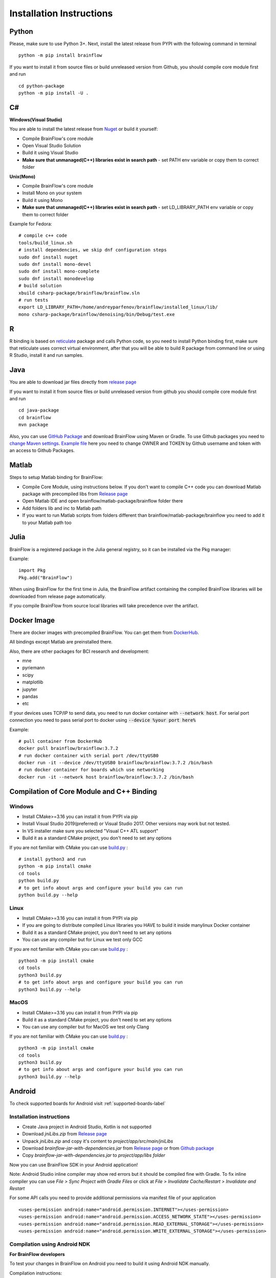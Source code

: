 .. _installation-label:

Installation Instructions
==========================

Python
-------

.. compound::

    Please, make sure to use Python 3+. Next, install the latest release from PYPI with the following command in terminal ::

        python -m pip install brainflow

.. compound::

    If you want to install it from source files or build unreleased version from Github, you should compile core module first and run ::

        cd python-package
        python -m pip install -U .

C#
----

**Windows(Visual Studio)**

You are able to install the latest release from `Nuget <https://www.nuget.org/packages/brainflow/>`_ or build it yourself:

- Compile BrainFlow's core module
- Open Visual Studio Solution
- Build it using Visual Studio
- **Make sure that unmanaged(C++) libraries exist in search path** - set PATH env variable or copy them to correct folder

**Unix(Mono)**

- Compile BrainFlow's core module
- Install Mono on your system
- Build it using Mono
- **Make sure that unmanaged(C++) libraries exist in search path** - set LD_LIBRARY_PATH env variable or copy them to correct folder

.. compound::

    Example for Fedora: ::

        # compile c++ code
        tools/build_linux.sh
        # install dependencies, we skip dnf configuration steps 
        sudo dnf install nuget
        sudo dnf install mono-devel
        sudo dnf install mono-complete
        sudo dnf install monodevelop
        # build solution
        xbuild csharp-package/brainflow/brainflow.sln
        # run tests
        export LD_LIBRARY_PATH=/home/andreyparfenov/brainflow/installed_linux/lib/
        mono csharp-package/brainflow/denoising/bin/Debug/test.exe

R
-----

R binding is based on `reticulate <https://rstudio.github.io/reticulate/>`_ package and calls Python code, so you need to install Python binding first, make sure that reticulate uses correct virtual environment, after that you will be able to build R package from command line or using R Studio, install it and run samples.

Java
-----

You are able to download jar files directly from `release page <https://github.com/brainflow-dev/brainflow/releases>`_

.. compound::

    If you want to install it from source files or build unreleased version from github you should compile core module first and run ::

        cd java-package
        cd brainflow
        mvn package

Also, you can use `GitHub Package <https://github.com/brainflow-dev/brainflow/packages/450100>`_ and download BrainFlow using Maven or Gradle.
To use Github packages you need to `change Maven settings <https://help.github.com/en/packages/using-github-packages-with-your-projects-ecosystem/configuring-apache-maven-for-use-with-github-packages>`_. `Example file <https://github.com/brainflow-dev/brainflow/blob/master/java-package/brainflow/settings.xml>`_  here you need to change OWNER and TOKEN by Github username and token with an access to Github Packages.

Matlab
--------

Steps to setup Matlab binding for BrainFlow:

- Compile Core Module, using instructions below. If you don't want to compile C++ code you can download Matlab package with precompiled libs from `Release page <https://github.com/brainflow-dev/brainflow/releases>`_
- Open Matlab IDE and open brainflow/matlab-package/brainflow folder there
- Add folders lib and inc to Matlab path
- If you want to run Matlab scripts from folders different than brainflow/matlab-package/brainflow you need to add it to your Matlab path too


Julia
--------

BrainFlow is a registered package in the Julia general registry, so it can be installed via the Pkg manager:

.. compound::

    Example: ::

        import Pkg
        Pkg.add("BrainFlow")
        
When using BrainFlow for the first time in Julia, the BrainFlow artifact containing the compiled BrainFlow libraries will be downloaded from release page automatically.

If you compile BrainFlow from source local libraries will take precedence over the artifact.

Docker Image
--------------

There are docker images with precompiled BrainFlow. You can get them from `DockerHub <https://hub.docker.com/r/brainflow/brainflow>`_.

All bindings except Matlab are preinstalled there.

Also, there are other packages for BCI research and development:

- mne
- pyriemann
- scipy
- matplotlib
- jupyter
- pandas
- etc

If your devices uses TCP/IP to send data, you need to run docker container with :code:`--network host`. For serial port connection you need to pass serial port to docker using :code:`--device %your port here%`

.. compound::

    Example:  ::

        # pull container from DockerHub
        docker pull brainflow/brainflow:3.7.2
        # run docker container with serial port /dev/ttyUSB0
        docker run -it --device /dev/ttyUSB0 brainflow/brainflow:3.7.2 /bin/bash
        # run docker container for boards which use networking
        docker run -it --network host brainflow/brainflow:3.7.2 /bin/bash

Compilation of Core Module and C++ Binding
-------------------------------------------

Windows
~~~~~~~~

- Install CMake>=3.16 you can install it from PYPI via pip
- Install Visual Studio 2019(preferred) or Visual Studio 2017. Other versions may work but not tested.
- In VS installer make sure you selected "Visual C++ ATL support"
- Build it as a standard CMake project, you don't need to set any options

.. compound::

    If you are not familiar with CMake you can use `build.py <https://github.com/brainflow-dev/brainflow/blob/master/tools/build.py>`_ : ::

        # install python3 and run
        python -m pip install cmake
        cd tools
        python build.py
        # to get info about args and configure your build you can run
        python build.py --help


Linux
~~~~~~

- Install CMake>=3.16 you can install it from PYPI via pip
- If you are going to distribute compiled Linux libraries you HAVE to build it inside manylinux Docker container
- Build it as a standard CMake project, you don't need to set any options
- You can use any compiler but for Linux we test only GCC

.. compound::

    If you are not familiar with CMake you can use `build.py <https://github.com/brainflow-dev/brainflow/blob/master/tools/build.py>`_ : ::

        python3 -m pip install cmake
        cd tools
        python3 build.py
        # to get info about args and configure your build you can run
        python3 build.py --help

MacOS
~~~~~~~

- Install CMake>=3.16 you can install it from PYPI via pip
- Build it as a standard CMake project, you don't need to set any options
- You can use any compiler but for MacOS we test only Clang

.. compound::

    If you are not familiar with CMake you can use `build.py <https://github.com/brainflow-dev/brainflow/blob/master/tools/build.py>`_ : ::

        python3 -m pip install cmake
        cd tools
        python3 build.py
        # to get info about args and configure your build you can run
        python3 build.py --help


Android
---------

To check supported boards for Android visit :ref:`supported-boards-label`

Installation instructions
~~~~~~~~~~~~~~~~~~~~~~~~~~~

- Create Java project in Android Studio, Kotlin is not supported
- Download *jniLibs.zip* from `Release page <https://github.com/brainflow-dev/brainflow/releases>`_
- Unpack *jniLibs.zip* and copy it's content to *project/app/src/main/jniLibs*
- Download *brainflow-jar-with-dependencies.jar* from `Release page <https://github.com/brainflow-dev/brainflow/releases>`_  or from `Github package <https://github.com/brainflow-dev/brainflow/packages/290893>`_
- Copy *brainflow-jar-with-dependencies.jar* to *project/app/libs folder*

Now you can use BrainFlow SDK in your Android application!

Note: Android Studio inline compiler may show red errors but it should be compiled fine with Gradle. To fix inline compiler you can use *File > Sync Project with Gradle Files* or click at *File > Invalidate Cache/Restart > Invalidate and Restart*

.. compound::
    
    For some API calls you need to provide additional permissions via manifest file of your application ::

        <uses-permission android:name="android.permission.INTERNET"></uses-permission>
        <uses-permission android:name="android.permission.ACCESS_NETWORK_STATE"></uses-permission>
        <uses-permission android:name="android.permission.READ_EXTERNAL_STORAGE"></uses-permission>
        <uses-permission android:name="android.permission.WRITE_EXTERNAL_STORAGE"></uses-permission>


Compilation using Android NDK
~~~~~~~~~~~~~~~~~~~~~~~~~~~~~~~

**For BrainFlow developers**


To test your changes in BrainFlow on Android you need to build it using Android NDK manually.

Compilation instructions:

- `Download Android NDK <https://developer.android.com/ndk/downloads>`_
- `Download Ninja <https://github.com/ninja-build/ninja/releases>`_ or get one from the *tools* folder, make sure that *ninja.exe*  is in search path
- You can also try *MinGW Makefiles* instead *Ninja*, but it's not tested and may not work
- Build C++ code using cmake and *Ninja* for **all ABIs**
- Compiled libraries will be in *tools/jniLibs* folder

.. compound::
    
    Command line examples: ::

        # to prepare project(choose ABIs which you need)
        # for arm64-v8a
        cmake -G Ninja -DCMAKE_TOOLCHAIN_FILE=E:\android-ndk-r21d-windows-x86_64\android-ndk-r21d\build\cmake\android.toolchain.cmake -DANDROID_NATIVE_API_LEVEL=android-19 -DANDROID_ABI=arm64-v8a ..
        # for armeabi-v7a
        cmake -G Ninja -DCMAKE_TOOLCHAIN_FILE=E:\android-ndk-r21d-windows-x86_64\android-ndk-r21d\build\cmake\android.toolchain.cmake -DANDROID_NATIVE_API_LEVEL=android-19 -DANDROID_ABI=armeabi-v7a ..
        # for x86_64
        cmake -G Ninja -DCMAKE_TOOLCHAIN_FILE=E:\android-ndk-r21d-windows-x86_64\android-ndk-r21d\build\cmake\android.toolchain.cmake -DANDROID_NATIVE_API_LEVEL=android-19 -DANDROID_ABI=x86_64 ..
        # for x86
        cmake -G Ninja -DCMAKE_TOOLCHAIN_FILE=E:\android-ndk-r21d-windows-x86_64\android-ndk-r21d\build\cmake\android.toolchain.cmake -DANDROID_NATIVE_API_LEVEL=android-19 -DANDROID_ABI=x86 ..

        # to build(should be run for each ABI from previous step)
        cmake --build . --target install --config Release -j 2 --parallel 2
